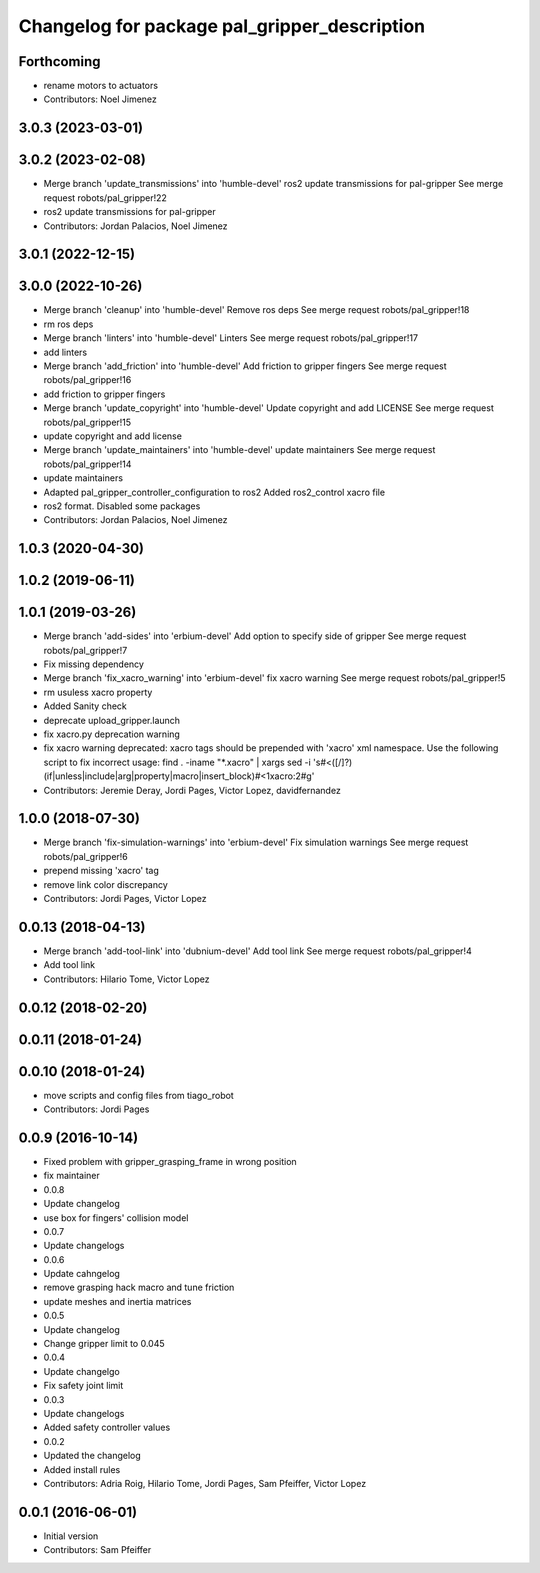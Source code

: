 ^^^^^^^^^^^^^^^^^^^^^^^^^^^^^^^^^^^^^^^^^^^^^
Changelog for package pal_gripper_description
^^^^^^^^^^^^^^^^^^^^^^^^^^^^^^^^^^^^^^^^^^^^^

Forthcoming
-----------
* rename motors to actuators
* Contributors: Noel Jimenez

3.0.3 (2023-03-01)
------------------

3.0.2 (2023-02-08)
------------------
* Merge branch 'update_transmissions' into 'humble-devel'
  ros2 update transmissions for pal-gripper
  See merge request robots/pal_gripper!22
* ros2 update transmissions for pal-gripper
* Contributors: Jordan Palacios, Noel Jimenez

3.0.1 (2022-12-15)
------------------

3.0.0 (2022-10-26)
------------------
* Merge branch 'cleanup' into 'humble-devel'
  Remove ros deps
  See merge request robots/pal_gripper!18
* rm ros deps
* Merge branch 'linters' into 'humble-devel'
  Linters
  See merge request robots/pal_gripper!17
* add linters
* Merge branch 'add_friction' into 'humble-devel'
  Add friction to gripper fingers
  See merge request robots/pal_gripper!16
* add friction to gripper fingers
* Merge branch 'update_copyright' into 'humble-devel'
  Update copyright and add LICENSE
  See merge request robots/pal_gripper!15
* update copyright and add license
* Merge branch 'update_maintainers' into 'humble-devel'
  update maintainers
  See merge request robots/pal_gripper!14
* update maintainers
* Adapted pal_gripper_controller_configuration to ros2
  Added ros2_control xacro file
* ros2 format. Disabled some packages
* Contributors: Jordan Palacios, Noel Jimenez

1.0.3 (2020-04-30)
------------------

1.0.2 (2019-06-11)
------------------

1.0.1 (2019-03-26)
------------------
* Merge branch 'add-sides' into 'erbium-devel'
  Add option to specify side of gripper
  See merge request robots/pal_gripper!7
* Fix missing dependency
* Merge branch 'fix_xacro_warning' into 'erbium-devel'
  fix xacro warning
  See merge request robots/pal_gripper!5
* rm usuless xacro property
* Added Sanity check
* deprecate upload_gripper.launch
* fix xacro.py deprecation warning
* fix xacro warning
  deprecated: xacro tags should be prepended with 'xacro' xml namespace.
  Use the following script to fix incorrect usage:
  find . -iname "*.xacro" | xargs sed -i 's#<\([/]\?\)\(if\|unless\|include\|arg\|property\|macro\|insert_block\)#<\1xacro:\2#g'
* Contributors: Jeremie Deray, Jordi Pages, Victor Lopez, davidfernandez

1.0.0 (2018-07-30)
------------------
* Merge branch 'fix-simulation-warnings' into 'erbium-devel'
  Fix simulation warnings
  See merge request robots/pal_gripper!6
* prepend missing 'xacro' tag
* remove link color discrepancy
* Contributors: Jordi Pages, Victor Lopez

0.0.13 (2018-04-13)
-------------------
* Merge branch 'add-tool-link' into 'dubnium-devel'
  Add tool link
  See merge request robots/pal_gripper!4
* Add tool link
* Contributors: Hilario Tome, Victor Lopez

0.0.12 (2018-02-20)
-------------------

0.0.11 (2018-01-24)
-------------------

0.0.10 (2018-01-24)
-------------------
* move scripts and config files from tiago_robot
* Contributors: Jordi Pages

0.0.9 (2016-10-14)
------------------
* Fixed problem with gripper_grasping_frame in wrong position
* fix maintainer
* 0.0.8
* Update changelog
* use box for fingers' collision model
* 0.0.7
* Update changelogs
* 0.0.6
* Update cahngelog
* remove grasping hack macro and tune friction
* update meshes and inertia matrices
* 0.0.5
* Update changelog
* Change gripper limit to 0.045
* 0.0.4
* Update changelgo
* Fix safety joint limit
* 0.0.3
* Update changelogs
* Added safety controller values
* 0.0.2
* Updated the changelog
* Added install rules
* Contributors: Adria Roig, Hilario Tome, Jordi Pages, Sam Pfeiffer, Victor Lopez

0.0.1 (2016-06-01)
------------------
* Initial version
* Contributors: Sam Pfeiffer
